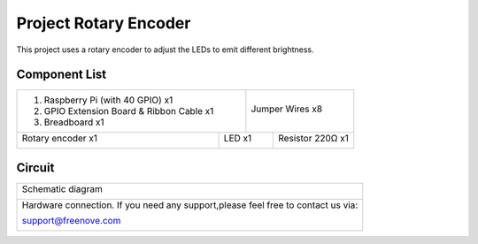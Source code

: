 

Project Rotary Encoder
****************************************************************

This project uses a rotary encoder to adjust the LEDs to emit different brightness.

Component List
================================================================

+--------------------------------------------------+-------------------------------------------------+
|1. Raspberry Pi (with 40 GPIO) x1                 |                                                 |
|                                                  | Jumper Wires x8                                 |
|2. GPIO Extension Board & Ribbon Cable x1         |                                                 |
|                                                  |  |jumper-wire|                                  |
|3. Breadboard x1                                  |                                                 |
+-----------------------------+--------------------+------------------+------------------------------+
|Rotary encoder x1            |  LED x1                               |  Resistor 220Ω x1            |
|                             |                                       |                              |
|  |Rotary_encoder|           |   |red-led|                           |   |res-220R|                 |
+-----------------------------+---------------------------------------+------------------------------+

.. |jumper-wire| image:: ../_static/imgs/jumper-wire.png
.. |Rotary_encoder| image:: ../_static/imgs/Rotary_encoder.png
    :width: 40%
.. |red-led| image:: ../_static/imgs/red-led.png
    :width: 50%
.. |res-220R| image:: ../_static/imgs/res-220R.png
    :width: 10%

Circuit
================================================================

+------------------------------------------------------------------------------------------------+
|   Schematic diagram                                                                            |
|                                                                                                |
|   |Rotary_encoder_Sc_1|                                                                        |
+------------------------------------------------------------------------------------------------+
|   Hardware connection. If you need any support,please feel free to contact us via:             |
|                                                                                                |
|   support@freenove.com                                                                         | 
|                                                                                                |
|   |Rotary_encoder_Fr_1|                                                                        |
+------------------------------------------------------------------------------------------------+

.. |Rotary_encoder_Sc_1| image:: ../_static/imgs/Rotary_encoder_Sc_1.png
.. |Rotary_encoder_Fr_1| image:: ../_static/imgs/Rotary_encoder_Fr_1.png